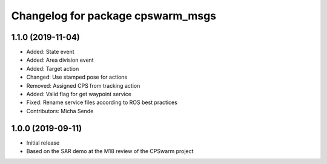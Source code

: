 ^^^^^^^^^^^^^^^^^^^^^^^^^^^^^^^^^^
Changelog for package cpswarm_msgs
^^^^^^^^^^^^^^^^^^^^^^^^^^^^^^^^^^

1.1.0 (2019-11-04)
------------------
* Added: State event
* Added: Area division event
* Added: Target action
* Changed: Use stamped pose for actions
* Removed: Assigned CPS from tracking action
* Added: Valid flag for get waypoint service
* Fixed: Rename service files according to ROS best practices
* Contributors: Micha Sende

1.0.0 (2019-09-11)
------------------
- Initial release
- Based on the SAR demo at the M18 review of the CPSwarm project

